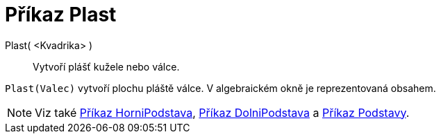 = Příkaz Plast
:page-en: commands/Side
ifdef::env-github[:imagesdir: /cs/modules/ROOT/assets/images]

Plast( <Kvadrika> )::
  Vytvoří plášť kužele nebo válce.

[EXAMPLE]
====

`++Plast(Valec)++` vytvoří plochu pláště válce. V algebraickém okně je reprezentovaná obsahem.

====

[NOTE]
====

Viz také xref:/commands/HorniPodstava.adoc[Příkaz HorniPodstava], xref:/commands/DolniPodstava.adoc[Příkaz DolniPodstava] a
xref:/commands/Podstavy.adoc[Příkaz Podstavy].

====

